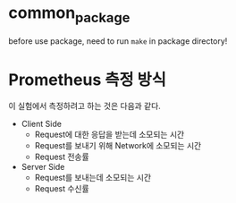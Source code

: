 * common_package
before use package, need to run =make= in package directory!

* Prometheus 측정 방식
이 실험에서 측정하려고 하는 것은 다음과 같다.
- Client Side
  - Request에 대한 응답을 받는데 소모되는 시간
  - Request를 보내기 위해 Network에 소모되는 시간
  - Request 전송률

- Server Side
  - Request를 보내는데 소모되는 시간
  - Request 수신률
